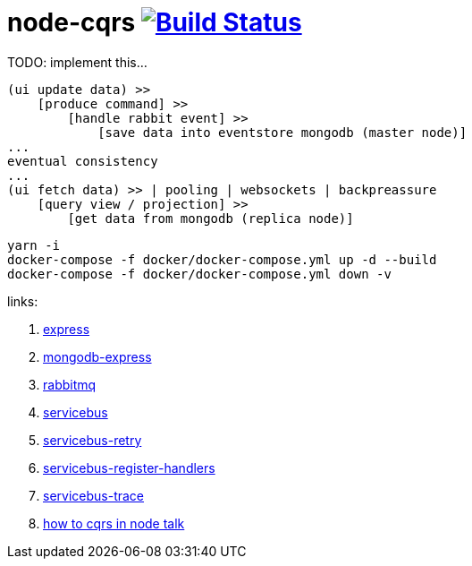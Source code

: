 = node-cqrs image:https://travis-ci.org/daggerok/node-cqrs.svg?branch=master["Build Status", link="https://travis-ci.org/daggerok/node-cqrs"]

TODO: implement this...

----
(ui update data) >>
    [produce command] >>
        [handle rabbit event] >>
            [save data into eventstore mongodb (master node)]
...
eventual consistency
...
(ui fetch data) >> | pooling | websockets | backpreassure
    [query view / projection] >>
        [get data from mongodb (replica node)]
----

[sources,bash]
----
yarn -i
docker-compose -f docker/docker-compose.yml up -d --build
docker-compose -f docker/docker-compose.yml down -v
----

links:

. link:http://expressjs.com/en/4x/api.html[express]
. link:https://www.terlici.com/2015/04/03/mongodb-node-express.html[mongodb-express]
. link:https://www.rabbitmq.com/[rabbitmq]
. link:https://www.npmjs.com/package/servicebus[servicebus]
. link:https://github.com/mateodelnorte/servicebus-retry[servicebus-retry]
. link:https://github.com/mateodelnorte/servicebus-register-handlers[servicebus-register-handlers]
. link:https://github.com/mateodelnorte/servicebus-trace[servicebus-trace]
. link:http://nycnode.com/videos/matt-walters-how-to-cqrs-in-node-eventually-consistent-unidirectional-systems-with-microservices[how to cqrs in node talk]
